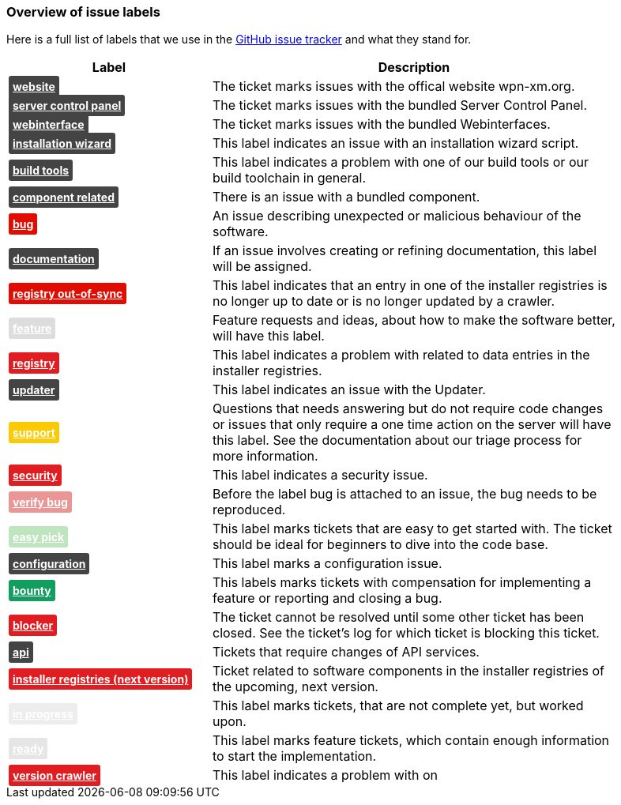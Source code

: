 === Overview of issue labels

Here is a full list of labels that we use in the 
https://github.com/wpn-xm/wpn-xm[GitHub issue tracker] and what they stand for.

[options="header", cols="1,2", width="90"]
|===
| Label | Description
| +++ <a href="https://api.github.com/repos/WPN-XM/WPN-XM/labels/website" style="padding: 5px; font-weight: bold; font-size: 14px; border-radius: 3px; color: #fff;background-color: #444444;">website</a> +++
|The ticket marks issues with the offical website wpn-xm.org.
| +++ <a href="https://api.github.com/repos/WPN-XM/WPN-XM/labels/server%20control%20panel" style="padding: 5px; font-weight: bold; font-size: 14px; border-radius: 3px; color: #fff;background-color: #444444;">server control panel</a> +++
|The ticket marks issues with the bundled Server Control Panel.
| +++ <a href="https://api.github.com/repos/WPN-XM/WPN-XM/labels/webinterface" style="padding: 5px; font-weight: bold; font-size: 14px; border-radius: 3px; color: #fff;background-color: #444444;">webinterface</a> +++
|The ticket marks issues with the bundled Webinterfaces.
| +++ <a href="https://api.github.com/repos/WPN-XM/WPN-XM/labels/installation%20wizard" style="padding: 5px; font-weight: bold; font-size: 14px; border-radius: 3px; color: #fff;background-color: #444444;">installation wizard</a> +++
|This label indicates an issue with an installation wizard script.
| +++ <a href="https://api.github.com/repos/WPN-XM/WPN-XM/labels/build%20tools" style="padding: 5px; font-weight: bold; font-size: 14px; border-radius: 3px; color: #fff;background-color: #444444;">build tools</a> +++
|This label indicates a problem with one of our build tools or our build toolchain in general.
| +++ <a href="https://api.github.com/repos/WPN-XM/WPN-XM/labels/component%20related" style="padding: 5px; font-weight: bold; font-size: 14px; border-radius: 3px; color: #fff;background-color: #444444;">component related</a> +++
|There is an issue with a bundled component.
| +++ <a href="https://api.github.com/repos/WPN-XM/WPN-XM/labels/bug" style="padding: 5px; font-weight: bold; font-size: 14px; border-radius: 3px; color: #fff;background-color: #e10c02;">bug</a> +++
|An issue describing unexpected or malicious behaviour of the software.
| +++ <a href="https://api.github.com/repos/WPN-XM/WPN-XM/labels/documentation" style="padding: 5px; font-weight: bold; font-size: 14px; border-radius: 3px; color: #fff;background-color: #444444;">documentation</a> +++
|If an issue involves creating or refining documentation, this label will be assigned.
| +++ <a href="https://api.github.com/repos/WPN-XM/WPN-XM/labels/registry%20out-of-sync" style="padding: 5px; font-weight: bold; font-size: 14px; border-radius: 3px; color: #fff;background-color: #e10c02;">registry out-of-sync</a> +++
|This label indicates that an entry in one of the installer registries is no longer up to date or is no longer updated by a crawler.
| +++ <a href="https://api.github.com/repos/WPN-XM/WPN-XM/labels/feature" style="padding: 5px; font-weight: bold; font-size: 14px; border-radius: 3px; color: #fff;background-color: #DDDDDD;">feature</a> +++
|Feature requests and ideas, about how to make the software better, will have this label.
| +++ <a href="https://api.github.com/repos/WPN-XM/WPN-XM/labels/registry" style="padding: 5px; font-weight: bold; font-size: 14px; border-radius: 3px; color: #fff;background-color: #e11d21;">registry</a> +++
|This label indicates a problem with related to data entries in the installer registries.
| +++ <a href="https://api.github.com/repos/WPN-XM/WPN-XM/labels/updater" style="padding: 5px; font-weight: bold; font-size: 14px; border-radius: 3px; color: #fff;background-color: #444444;">updater</a> +++
|This label indicates an issue with the Updater.
| +++ <a href="https://api.github.com/repos/WPN-XM/WPN-XM/labels/support" style="padding: 5px; font-weight: bold; font-size: 14px; border-radius: 3px; color: #fff;background-color: #fbca04;">support</a> +++
|Questions that needs answering but do not require code changes or issues that only require a one time action on the server will have this label. See the documentation about our triage process for more information.
| +++ <a href="https://api.github.com/repos/WPN-XM/WPN-XM/labels/security" style="padding: 5px; font-weight: bold; font-size: 14px; border-radius: 3px; color: #fff;background-color: #e11d21;">security</a> +++
|This label indicates a security issue.
| +++ <a href="https://api.github.com/repos/WPN-XM/WPN-XM/labels/verify%20bug" style="padding: 5px; font-weight: bold; font-size: 14px; border-radius: 3px; color: #fff;background-color: #e99695;">verify bug</a> +++
|Before the label bug is attached to an issue, the bug needs to be reproduced.
| +++ <a href="https://api.github.com/repos/WPN-XM/WPN-XM/labels/easy%20pick" style="padding: 5px; font-weight: bold; font-size: 14px; border-radius: 3px; color: #fff;background-color: #bfe5bf;">easy pick</a> +++
|This label marks tickets that are easy to get started with. The ticket should be ideal for beginners to dive into the code base.
| +++ <a href="https://api.github.com/repos/WPN-XM/WPN-XM/labels/configuration" style="padding: 5px; font-weight: bold; font-size: 14px; border-radius: 3px; color: #fff;background-color: #444444;">configuration</a> +++
|This label marks a configuration issue.
| +++ <a href="https://api.github.com/repos/WPN-XM/WPN-XM/labels/bounty" style="padding: 5px; font-weight: bold; font-size: 14px; border-radius: 3px; color: #fff;background-color: #129e5e;">bounty</a> +++
|This labels marks tickets with compensation for implementing a feature or reporting and closing a bug.
| +++ <a href="https://api.github.com/repos/WPN-XM/WPN-XM/labels/blocker" style="padding: 5px; font-weight: bold; font-size: 14px; border-radius: 3px; color: #fff;background-color: #e11d21;">blocker</a> +++
|The ticket cannot be resolved until some other ticket has been closed. See the ticket’s log for which ticket is blocking this ticket.
| +++ <a href="https://api.github.com/repos/WPN-XM/WPN-XM/labels/api" style="padding: 5px; font-weight: bold; font-size: 14px; border-radius: 3px; color: #fff;background-color: #444444;">api</a> +++
|Tickets that require changes of API services.
| +++ <a href="https://api.github.com/repos/WPN-XM/WPN-XM/labels/installer%20registries%20(next%20version)" style="padding: 5px; font-weight: bold; font-size: 14px; border-radius: 3px; color: #fff;background-color: #e11d21;">installer registries (next version)</a> +++
|Ticket related to software components in the installer registries of the upcoming, next version.
| +++ <a href="https://api.github.com/repos/WPN-XM/WPN-XM/labels/in%20progress" style="padding: 5px; font-weight: bold; font-size: 14px; border-radius: 3px; color: #fff;background-color: #ededed;">in progress</a> +++
|This label marks tickets, that are not complete yet, but worked upon.
| +++ <a href="https://api.github.com/repos/WPN-XM/WPN-XM/labels/ready" style="padding: 5px; font-weight: bold; font-size: 14px; border-radius: 3px; color: #fff;background-color: #e6e6e6;">ready</a> +++
|This label marks feature tickets, which contain enough information to start the implementation.
| +++ <a href="https://api.github.com/repos/WPN-XM/WPN-XM/labels/version%20crawler" style="padding: 5px; font-weight: bold; font-size: 14px; border-radius: 3px; color: #fff;background-color: #e11d21;">version crawler</a> +++
|This label indicates a problem with on